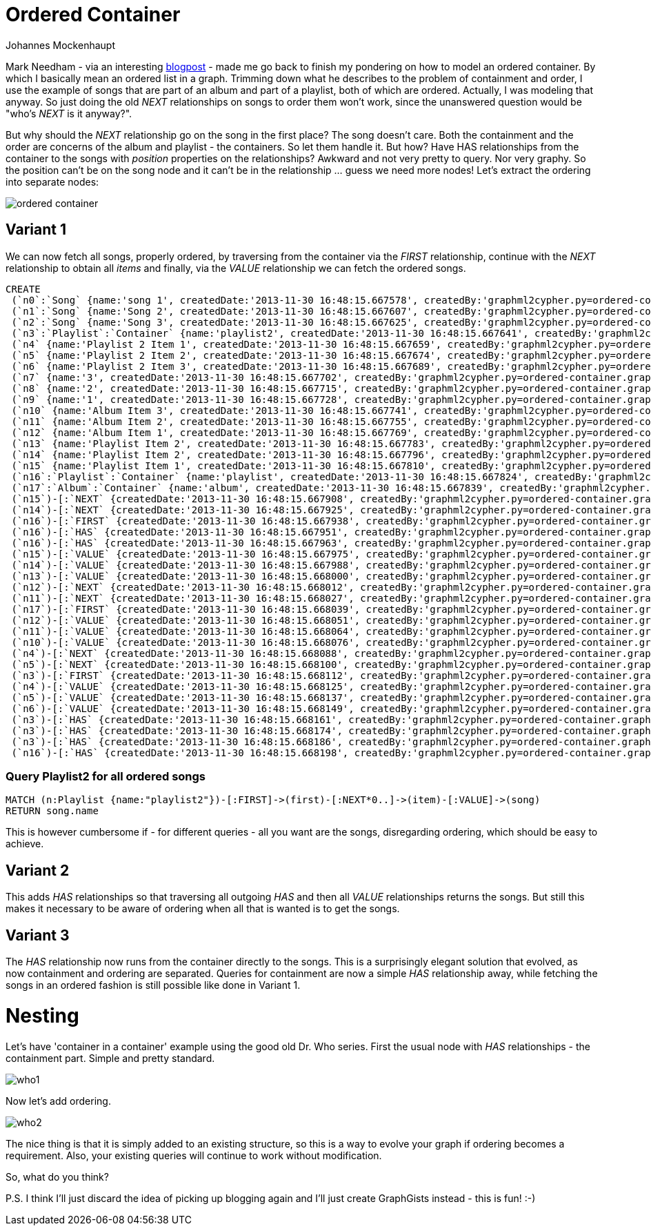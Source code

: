= Ordered Container
:neo4j-version: 2.0.0-RC1
:author: Johannes Mockenhaupt
:twitter: 0x6a6f746f6d6f
:tags: ordering, containment

Mark Needham - via an interesting http://www.markhneedham.com/blog/2013/11/29/neo4j-modelling-series-of-events[blogpost] -
made me go back to finish my pondering on how to model an ordered container. By which I basically mean an ordered list in a graph.
Trimming down what he describes to the problem of containment and order, I use the example of songs that 
are part of an album and part of a playlist, both of which are ordered. Actually, I was modeling that anyway.
So just doing the old _NEXT_ relationships on songs to order them won't work, since the unanswered question would 
be "who's _NEXT_ is it anyway?".

But why should the _NEXT_ relationship go on the song in the first place? The song doesn't care. Both the containment and 
the order are concerns of the album and playlist - the containers. So let them handle it. But how? Have HAS relationships from
the container to the songs with _position_ properties on the relationships? Awkward and not very pretty to query. Nor very graphy.
So the position can't be on the song node and it can't be in the relationship ... guess we need more nodes! Let's extract the 
ordering into separate nodes:

image::https://raw.github.com/jotomo/neo4j-gist-challenge/master/ordered-container/ordered-container.png[]

== Variant 1

We can now fetch all songs, properly ordered, by traversing from the container via the _FIRST_ relationship, continue
with the _NEXT_ relationship to obtain all _items_ and finally, via the _VALUE_ relationship we can fetch the ordered
songs.

//hide
//setup
[source,cypher]
----
CREATE
 (`n0`:`Song` {name:'song 1', createdDate:'2013-11-30 16:48:15.667578', createdBy:'graphml2cypher.py=ordered-container.graphml'}),
 (`n1`:`Song` {name:'Song 2', createdDate:'2013-11-30 16:48:15.667607', createdBy:'graphml2cypher.py=ordered-container.graphml'}),
 (`n2`:`Song` {name:'Song 3', createdDate:'2013-11-30 16:48:15.667625', createdBy:'graphml2cypher.py=ordered-container.graphml'}),
 (`n3`:`Playlist`:`Container` {name:'playlist2', createdDate:'2013-11-30 16:48:15.667641', createdBy:'graphml2cypher.py=ordered-container.graphml'}),
 (`n4` {name:'Playlist 2 Item 1', createdDate:'2013-11-30 16:48:15.667659', createdBy:'graphml2cypher.py=ordered-container.graphml'}),
 (`n5` {name:'Playlist 2 Item 2', createdDate:'2013-11-30 16:48:15.667674', createdBy:'graphml2cypher.py=ordered-container.graphml'}),
 (`n6` {name:'Playlist 2 Item 3', createdDate:'2013-11-30 16:48:15.667689', createdBy:'graphml2cypher.py=ordered-container.graphml'}),
 (`n7` {name:'3', createdDate:'2013-11-30 16:48:15.667702', createdBy:'graphml2cypher.py=ordered-container.graphml'}),
 (`n8` {name:'2', createdDate:'2013-11-30 16:48:15.667715', createdBy:'graphml2cypher.py=ordered-container.graphml'}),
 (`n9` {name:'1', createdDate:'2013-11-30 16:48:15.667728', createdBy:'graphml2cypher.py=ordered-container.graphml'}),
 (`n10` {name:'Album Item 3', createdDate:'2013-11-30 16:48:15.667741', createdBy:'graphml2cypher.py=ordered-container.graphml'}),
 (`n11` {name:'Album Item 2', createdDate:'2013-11-30 16:48:15.667755', createdBy:'graphml2cypher.py=ordered-container.graphml'}),
 (`n12` {name:'Album Item 1', createdDate:'2013-11-30 16:48:15.667769', createdBy:'graphml2cypher.py=ordered-container.graphml'}),
 (`n13` {name:'Playlist Item 2', createdDate:'2013-11-30 16:48:15.667783', createdBy:'graphml2cypher.py=ordered-container.graphml'}),
 (`n14` {name:'Playlist Item 2', createdDate:'2013-11-30 16:48:15.667796', createdBy:'graphml2cypher.py=ordered-container.graphml'}),
 (`n15` {name:'Playlist Item 1', createdDate:'2013-11-30 16:48:15.667810', createdBy:'graphml2cypher.py=ordered-container.graphml'}),
 (`n16`:`Playlist`:`Container` {name:'playlist', createdDate:'2013-11-30 16:48:15.667824', createdBy:'graphml2cypher.py=ordered-container.graphml'}),
 (`n17`:`Album`:`Container` {name:'album', createdDate:'2013-11-30 16:48:15.667839', createdBy:'graphml2cypher.py=ordered-container.graphml'}),
 (`n15`)-[:`NEXT` {createdDate:'2013-11-30 16:48:15.667908', createdBy:'graphml2cypher.py=ordered-container.graphml'}]->(`n14`),
 (`n14`)-[:`NEXT` {createdDate:'2013-11-30 16:48:15.667925', createdBy:'graphml2cypher.py=ordered-container.graphml'}]->(`n13`),
 (`n16`)-[:`FIRST` {createdDate:'2013-11-30 16:48:15.667938', createdBy:'graphml2cypher.py=ordered-container.graphml'}]->(`n15`),
 (`n16`)-[:`HAS` {createdDate:'2013-11-30 16:48:15.667951', createdBy:'graphml2cypher.py=ordered-container.graphml'}]->(`n14`),
 (`n16`)-[:`HAS` {createdDate:'2013-11-30 16:48:15.667963', createdBy:'graphml2cypher.py=ordered-container.graphml'}]->(`n13`),
 (`n15`)-[:`VALUE` {createdDate:'2013-11-30 16:48:15.667975', createdBy:'graphml2cypher.py=ordered-container.graphml'}]->(`n1`),
 (`n14`)-[:`VALUE` {createdDate:'2013-11-30 16:48:15.667988', createdBy:'graphml2cypher.py=ordered-container.graphml'}]->(`n0`),
 (`n13`)-[:`VALUE` {createdDate:'2013-11-30 16:48:15.668000', createdBy:'graphml2cypher.py=ordered-container.graphml'}]->(`n2`),
 (`n12`)-[:`NEXT` {createdDate:'2013-11-30 16:48:15.668012', createdBy:'graphml2cypher.py=ordered-container.graphml'}]->(`n11`),
 (`n11`)-[:`NEXT` {createdDate:'2013-11-30 16:48:15.668027', createdBy:'graphml2cypher.py=ordered-container.graphml'}]->(`n10`),
 (`n17`)-[:`FIRST` {createdDate:'2013-11-30 16:48:15.668039', createdBy:'graphml2cypher.py=ordered-container.graphml'}]->(`n12`),
 (`n12`)-[:`VALUE` {createdDate:'2013-11-30 16:48:15.668051', createdBy:'graphml2cypher.py=ordered-container.graphml'}]->(`n0`),
 (`n11`)-[:`VALUE` {createdDate:'2013-11-30 16:48:15.668064', createdBy:'graphml2cypher.py=ordered-container.graphml'}]->(`n1`),
 (`n10`)-[:`VALUE` {createdDate:'2013-11-30 16:48:15.668076', createdBy:'graphml2cypher.py=ordered-container.graphml'}]->(`n2`),
 (`n4`)-[:`NEXT` {createdDate:'2013-11-30 16:48:15.668088', createdBy:'graphml2cypher.py=ordered-container.graphml'}]->(`n5`),
 (`n5`)-[:`NEXT` {createdDate:'2013-11-30 16:48:15.668100', createdBy:'graphml2cypher.py=ordered-container.graphml'}]->(`n6`),
 (`n3`)-[:`FIRST` {createdDate:'2013-11-30 16:48:15.668112', createdBy:'graphml2cypher.py=ordered-container.graphml'}]->(`n4`),
 (`n4`)-[:`VALUE` {createdDate:'2013-11-30 16:48:15.668125', createdBy:'graphml2cypher.py=ordered-container.graphml'}]->(`n0`),
 (`n5`)-[:`VALUE` {createdDate:'2013-11-30 16:48:15.668137', createdBy:'graphml2cypher.py=ordered-container.graphml'}]->(`n2`),
 (`n6`)-[:`VALUE` {createdDate:'2013-11-30 16:48:15.668149', createdBy:'graphml2cypher.py=ordered-container.graphml'}]->(`n1`),
 (`n3`)-[:`HAS` {createdDate:'2013-11-30 16:48:15.668161', createdBy:'graphml2cypher.py=ordered-container.graphml'}]->(`n0`),
 (`n3`)-[:`HAS` {createdDate:'2013-11-30 16:48:15.668174', createdBy:'graphml2cypher.py=ordered-container.graphml'}]->(`n1`),
 (`n3`)-[:`HAS` {createdDate:'2013-11-30 16:48:15.668186', createdBy:'graphml2cypher.py=ordered-container.graphml'}]->(`n2`),
 (`n16`)-[:`HAS` {createdDate:'2013-11-30 16:48:15.668198', createdBy:'graphml2cypher.py=ordered-container.graphml'}]->(`n15`);
----

=== Query Playlist2 for all ordered songs
[source,cypher]
----
MATCH (n:Playlist {name:"playlist2"})-[:FIRST]->(first)-[:NEXT*0..]->(item)-[:VALUE]->(song) 
RETURN song.name
----
//table

This is however cumbersome if - for different queries - all you want are the songs, disregarding ordering, which should 
be easy to achieve.

== Variant 2

This adds _HAS_ relationships so that traversing all outgoing _HAS_ and then all _VALUE_ relationships returns the songs.
But still this makes it necessary to be aware of ordering when all that is wanted is to get the songs.

== Variant 3

The _HAS_ relationship now runs from the container directly to the songs. This is a surprisingly elegant solution that 
evolved, as now containment and ordering are separated. Queries for containment are now a simple _HAS_ relationship away,
while fetching the songs in an ordered fashion is still possible like done in Variant 1. 

= Nesting

Let's have  'container in a container' example using the good old Dr. Who series. First the usual node with _HAS_ relationships
 - the containment part. Simple and pretty standard.

image::https://raw.github.com/jotomo/neo4j-gist-challenge/master/ordered-container/who1.png[]

Now let's add ordering. 

image::https://raw.github.com/jotomo/neo4j-gist-challenge/master/ordered-container/who2.png[]
The nice thing is that it is simply added to an existing structure, so this is a way to evolve your graph if ordering becomes a 
requirement. Also, your existing queries will continue to work without modification.

So, what do you think? 

P.S. I think I'll just discard the idea of picking up blogging again and I'll just create GraphGists instead - this is fun! :-)